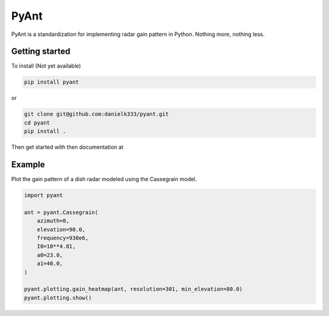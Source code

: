 PyAnt
=====

PyAnt is a standardization for implementing radar gain pattern in Python. Nothing more, nothing less.


Getting started
-----------------

To install (Not yet available)

.. code-block:: bash

   pip install pyant

or 

.. code-block:: bash

   git clone git@github.com:danielk333/pyant.git
   cd pyant
   pip install .

Then get started with then documentation at 


Example
---------

Plot the gain pattern of a dish radar modeled using the Cassegrain model.

.. code-block:: python

    import pyant

    ant = pyant.Cassegrain(
        azimuth=0,
        elevation=90.0, 
        frequency=930e6,
        I0=10**4.81,
        a0=23.0,
        a1=40.0,
    )

    pyant.plotting.gain_heatmap(ant, resolution=301, min_elevation=80.0)
    pyant.plotting.show()